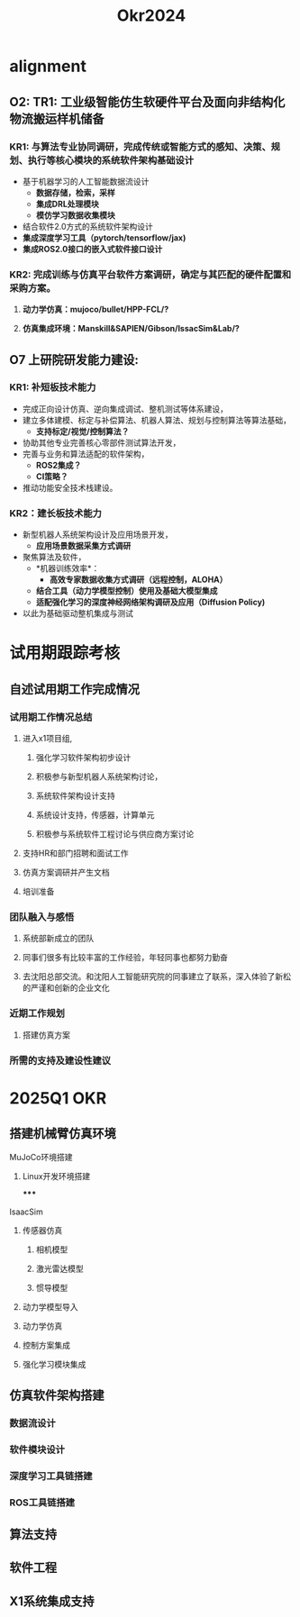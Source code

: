 #+title: Okr2024

* alignment
** O2: TR1: 工业级智能仿生软硬件平台及面向非结构化物流搬运样机储备
*** KR1: 与算法专业协同调研，完成传统或智能方式的感知、决策、规划、执行等核心模块的系统软件架构基础设计
- 基于机器学习的人工智能数据流设计
  - *数据存储，检索，采样*
  - *集成DRL处理模块*
  - *模仿学习数据收集模块*
- 结合软件2.0方式的系统软件架构设计
- *集成深度学习工具（pytorch/tensorflow/jax)*
- *集成ROS2.0接口的嵌入式软件接口设计*
*** KR2: 完成训练与仿真平台软件方案调研，确定与其匹配的硬件配置和采购方案。
**** *动力学仿真：mujoco/bullet/HPP-FCL/?*
**** *仿真集成环境：Manskill&SAPIEN/Gibson/IssacSim&Lab/?*
** O7 上研院研发能力建设:
*** KR1: 补短板技术能力
- 完成正向设计仿真、逆向集成调试、整机测试等体系建设，
- 建立多体建模、标定与补偿算法、机器人算法、规划与控制算法等算法基础，
  - *支持标定/视觉/控制算法？*
- 协助其他专业完善核心零部件测试算法开发，
- 完善与业务和算法适配的软件架构，
  - *ROS2集成？*
  - *CI策略？*
- 推动功能安全技术栈建设。
*** KR2：建长板技术能力
- 新型机器人系统架构设计及应用场景开发，
  - *应用场景数据采集方式调研*
- 聚焦算法及软件，
  - *机器训练效率*：
    - *高效专家数据收集方式调研（远程控制，ALOHA）*
  - *结合工具（动力学模型控制）使用及基础大模型集成*
  - *适配强化学习的深度神经网络架构调研及应用（Diffusion Policy)*
- 以此为基础驱动整机集成与测试
* 试用期跟踪考核
** 自述试用期工作完成情况
*** 试用期工作情况总结
**** 进入x1项目组,
***** 强化学习软件架构初步设计
***** 积极参与新型机器人系统架构讨论，
***** 系统软件架构设计支持
***** 系统设计支持，传感器，计算单元
***** 积极参与系统软件工程讨论与供应商方案讨论
**** 支持HR和部门招聘和面试工作
**** 仿真方案调研并产生文档
**** 培训准备
*** 团队融入与感悟
**** 系统部新成立的团队
**** 同事们很多有比较丰富的工作经验，年轻同事也都努力勤奋
**** 去沈阳总部交流。和沈阳人工智能研究院的同事建立了联系，深入体验了新松的严谨和创新的企业文化
*** 近期工作规划
**** 搭建仿真方案
*** 所需的支持及建设性建议
* 2025Q1 OKR
** 搭建机械臂仿真环境
**** MuJoCo环境搭建
***** Linux开发环境搭建
*****
**** IsaacSim
***** 传感器仿真
****** 相机模型
****** 激光雷达模型
****** 惯导模型
***** 动力学模型导入
***** 动力学仿真
***** 控制方案集成
***** 强化学习模块集成
** 仿真软件架构搭建
*** 数据流设计
*** 软件模块设计
*** 深度学习工具链搭建
*** ROS工具链搭建
** 算法支持
** 软件工程
** X1系统集成支持
